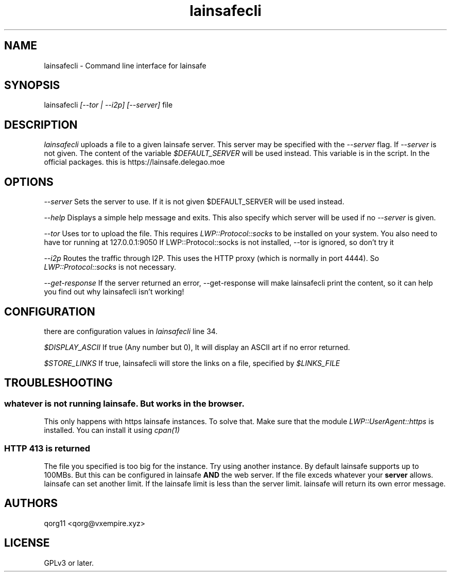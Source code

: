 .\" Manpage for lainsafecli.
.TH lainsafecli 1
.SH NAME
lainsafecli \- Command line interface for lainsafe
.SH SYNOPSIS
lainsafecli
.I
[--tor | --i2p] [--server]
file

.SH DESCRIPTION

.I lainsafecli
uploads a file to a given lainsafe server. This server may
be specified with the
.I --server
flag. If
.I --server
is not given. The content of the variable
.I $DEFAULT_SERVER
will be used instead. This variable is in the script. In the official
packages. this is https://lainsafe.delegao.moe

.SH OPTIONS

.I --server
Sets the server to use. If it is not given $DEFAULT_SERVER will be used instead.

.I --help
Displays a simple help message and exits. This also specify which
server will be used if no
.I --server
is given.

.I --tor
Uses tor to upload the file. This requires
.I LWP::Protocol::socks
to be installed on your system. You also need to have tor running at
127.0.0.1:9050
If LWP::Protocol::socks is not installed, --tor is ignored, so don't 
try it

.I --i2p
Routes the traffic through I2P. This uses the HTTP proxy (which is
normally in port 4444). So
.I LWP::Protocol::socks
is not necessary.

.I --get-response
If the server returned an error, --get-response will make lainsafecli
print the content, so it can help you find out why
lainsafecli isn't working!

.SH CONFIGURATION

there are configuration values in
.I lainsafecli
line 34.

.I $DISPLAY_ASCII
If true (Any number but 0), It will display an ASCII art if no error
returned.

.I $STORE_LINKS
If true, lainsafecli will store the links on a file, specified by
.I $LINKS_FILE

.SH TROUBLESHOOTING

.SS "whatever" is not running lainsafe. But works in the browser.

This only happens with https lainsafe instances. To solve that. Make
sure that the module
.I LWP::UserAgent::https
is installed. You can install it using
.I cpan(1)

.SS HTTP 413 is returned

The file you specified is too big for the instance. Try using another
instance. By default lainsafe supports up to 100MBs. But this can be configured in lainsafe
.B AND
the web server. If the file exceds whatever your
.B server
allows. lainsafe can set another limit. If the lainsafe limit is less
than the server limit. lainsafe will return its own error message.

.SH AUTHORS

qorg11 <qorg@vxempire.xyz>

.SH LICENSE

GPLv3 or later.
